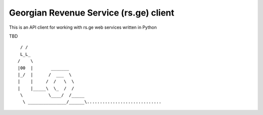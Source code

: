 Georgian Revenue Service (rs.ge) client
=======================================

This is an API client for working with rs.ge web services written in Python

TBD
::

  / /
  L_L_
 /    \
 |00  |       _______
 |_/  |      /  ___  \
 |    |     /  /   \  \
 |    |_____\  \_  /  /
  \          \____/  /_____
   \ _______________/______\.............................
